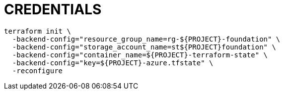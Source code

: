 = CREDENTIALS

[source,shell]
----
terraform init \
  -backend-config="resource_group_name=rg-${PROJECT}-foundation" \
  -backend-config="storage_account_name=st${PROJECT}foundation" \
  -backend-config="container_name=${PROJECT}-terraform-state" \
  -backend-config="key=${PROJECT}-azure.tfstate" \
  -reconfigure
----